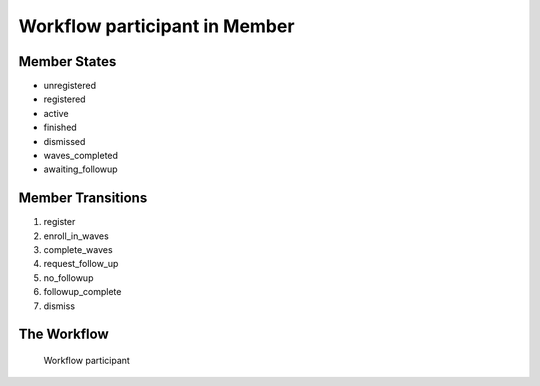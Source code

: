 Workflow participant in Member
=========================================================

Member States
-------------------------------------

* unregistered
* registered
* active
* finished
* dismissed
* waves_completed
* awaiting_followup

Member Transitions
----------------------------------------
#. register
#. enroll_in_waves
#. complete_waves
#. request_follow_up
#. no_followup
#. followup_complete
#. dismiss

The Workflow
------------

.. figure::  http://behattest.stagingsurvos.com/workflow/download/participant.svg

   Workflow participant
